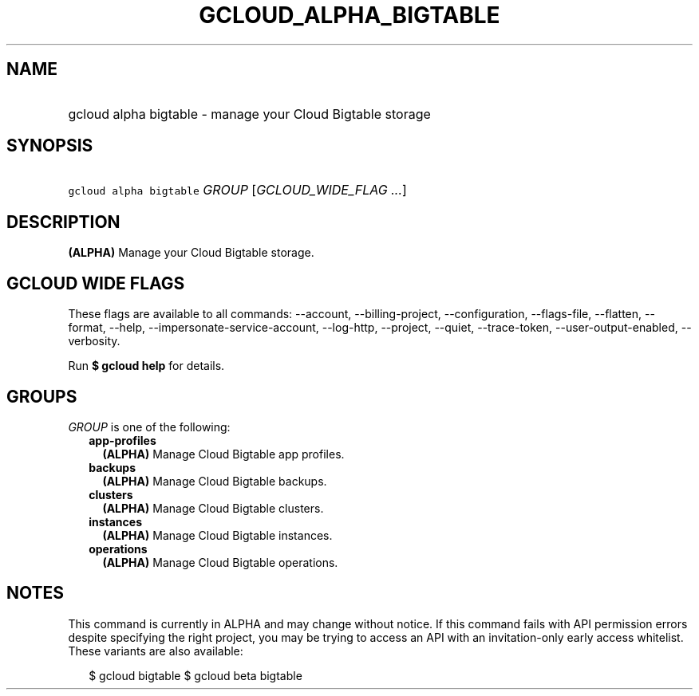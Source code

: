 
.TH "GCLOUD_ALPHA_BIGTABLE" 1



.SH "NAME"
.HP
gcloud alpha bigtable \- manage your Cloud Bigtable storage



.SH "SYNOPSIS"
.HP
\f5gcloud alpha bigtable\fR \fIGROUP\fR [\fIGCLOUD_WIDE_FLAG\ ...\fR]



.SH "DESCRIPTION"

\fB(ALPHA)\fR Manage your Cloud Bigtable storage.



.SH "GCLOUD WIDE FLAGS"

These flags are available to all commands: \-\-account, \-\-billing\-project,
\-\-configuration, \-\-flags\-file, \-\-flatten, \-\-format, \-\-help,
\-\-impersonate\-service\-account, \-\-log\-http, \-\-project, \-\-quiet,
\-\-trace\-token, \-\-user\-output\-enabled, \-\-verbosity.

Run \fB$ gcloud help\fR for details.



.SH "GROUPS"

\f5\fIGROUP\fR\fR is one of the following:

.RS 2m
.TP 2m
\fBapp\-profiles\fR
\fB(ALPHA)\fR Manage Cloud Bigtable app profiles.

.TP 2m
\fBbackups\fR
\fB(ALPHA)\fR Manage Cloud Bigtable backups.

.TP 2m
\fBclusters\fR
\fB(ALPHA)\fR Manage Cloud Bigtable clusters.

.TP 2m
\fBinstances\fR
\fB(ALPHA)\fR Manage Cloud Bigtable instances.

.TP 2m
\fBoperations\fR
\fB(ALPHA)\fR Manage Cloud Bigtable operations.


.RE
.sp

.SH "NOTES"

This command is currently in ALPHA and may change without notice. If this
command fails with API permission errors despite specifying the right project,
you may be trying to access an API with an invitation\-only early access
whitelist. These variants are also available:

.RS 2m
$ gcloud bigtable
$ gcloud beta bigtable
.RE

